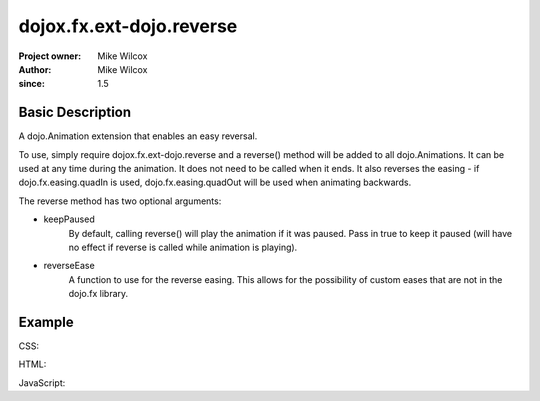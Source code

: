 .. _dojox/fx/ext-dojo/reverse:

=========================
dojox.fx.ext-dojo.reverse
=========================

:Project owner: Mike Wilcox
:Author: Mike Wilcox
:since: 1.5

Basic Description
-----------------

A dojo.Animation extension that enables an easy reversal.

To use, simply require dojox.fx.ext-dojo.reverse and a reverse() method will be added to all dojo.Animations. It can be used at any time during the animation. It does not need to be called when it ends. It also reverses the easing - if dojo.fx.easing.quadIn is used, dojo.fx.easing.quadOut will be used when animating backwards.

The reverse method has two optional arguments:

* keepPaused
    By default, calling reverse() will play the animation if it was paused. Pass in true to keep it paused (will have no effect if reverse is called while animation is playing).

* reverseEase
    A function to use for the reverse easing. This allows for the possibility of custom eases that are not in the dojo.fx library.

Example
-------

CSS:

.. css ::
  
 .lft{
    width:300px;
    height:300px;
    border:1px solid #666;
    position:relative;
    float:left;
 }
 #ball{
    width:50px;
    height:50px;
    margin:0px auto;
    top:125px;
    position:relative;
    border:1px solid #000;
    background:#0000ff;
 }

HTML:

.. html ::
  
 <button id="btn">Reverse</button>
 <div class="lft">
     <div id="ball"></div>
 </div>

JavaScript:

.. js ::
  
 dojo.require("dojox.fx.ext-dojo.reverse");
 dojo.ready(function(){
    var ani = dojo.animateProperty({
        node:dojo.byId("ball"),
        duration:1000,
        easing:dojo.fx.easing.bounceOut,
        properties:{
            width:{
                start:50,
                end:150,
                units:"px"
            },
            height:{
                start:50,
                end:150,
                units:"px"
            },
            top:{
                start:125,
                end:75,
                units:"px"
            },
            opacity:{
                start:1,
                end:.2
            },
            backgroundColor:{
                start:"#0000ff",
                end:"#ff0000"
            }
        }
    });
    ani.play();
    
    dojo.connect(dojo.byId("btn"), "click", function(){
        ani.reverse();
    })
 });
 
